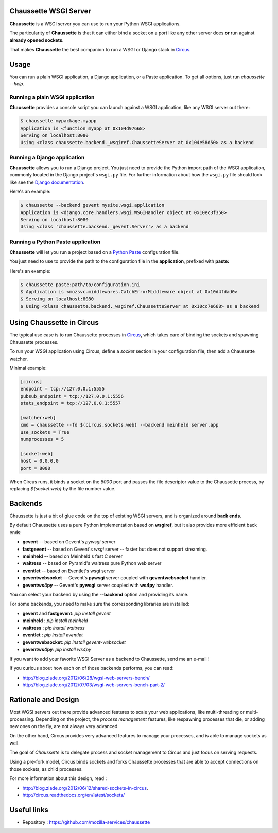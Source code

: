 Chaussette WSGI Server
======================

.. image:: images/chaussette.png
   :align: right


**Chaussette** is a WSGI server you can use to run your Python WSGI
applications.

The particularity of **Chaussette** is that it can either bind a socket
on a port like any other server does **or** run against **already opened
sockets**.

That makes **Chaussette** the best companion to run a WSGI or Django
stack in `Circus <http://circus.io>`_.


Usage
=====

You can run a plain WSGI application, a Django application, or a Paste application.
To get all options, just run *chaussette --help*.


Running a plain WSGI application
--------------------------------

**Chaussette** provides a console script you can launch against a WSGI
application, like any WSGI server out there:

.. code-block:: bash

    $ chaussette mypackage.myapp
    Application is <function myapp at 0x104d97668>
    Serving on localhost:8080
    Using <class chaussette.backend._wsgiref.ChaussetteServer at 0x104e58d50> as a backend


Running a Django application
----------------------------

**Chaussette** allows you to run a Django project. You just need to provide the
Python import path of the WSGI application, commonly located in the Django
project's ``wsgi.py`` file. For further information about how the ``wsgi.py``
file should look like see the `Django documentation`_.

Here's an example:

.. code-block:: bash

    $ chaussette --backend gevent mysite.wsgi.application
    Application is <django.core.handlers.wsgi.WSGIHandler object at 0x10ec3f350>
    Serving on localhost:8080
    Using <class 'chaussette.backend._gevent.Server'> as a backend

.. _`Django documentation`: https://docs.djangoproject.com/en/1.4/howto/deployment/wsgi/

Running a Python Paste application
----------------------------------

**Chaussette** will let you run a project based on a
`Python Paste <http://pythonpaste.org/>`_ configuration file.

You just need to use to provide the
path to the configuration file in the **application**, prefixed with **paste:**

Here's an example:

.. code-block:: bash

    $ chaussette paste:path/to/configuration.ini
    $ Application is <mozsvc.middlewares.CatchErrorMiddleware object at 0x10d4fdad0>
    $ Serving on localhost:8080
    $ Using <class chaussette.backend._wsgiref.ChaussetteServer at 0x10cc7e668> as a backend


Using Chaussette in Circus
==========================

The typical use case is to run Chaussette processes in `Circus <http://circus.io>`_,
which takes care of binding the sockets and spawning Chaussette processes.

To run your WSGI application using Circus, define a *socket* section in your
configuration file, then add a Chaussette watcher.

Minimal example:

.. code-block:: ini

    [circus]
    endpoint = tcp://127.0.0.1:5555
    pubsub_endpoint = tcp://127.0.0.1:5556
    stats_endpoint = tcp://127.0.0.1:5557

    [watcher:web]
    cmd = chaussette --fd $(circus.sockets.web) --backend meinheld server.app
    use_sockets = True
    numprocesses = 5

    [socket:web]
    host = 0.0.0.0
    port = 8000


When Circus runs, it binds a socket on the *8000* port and passes the file descriptor
value to the Chaussette process, by replacing *${socket:web}* by the file number value.


Backends
========

Chaussette is just a bit of glue code on the top of existing WSGI servers,
and is organized around **back ends**.

By default Chaussette uses a pure Python implementation based on **wsgiref**,
but it also provides more efficient back ends:

- **gevent** -- based on Gevent's *pywsgi* server
- **fastgevent** -- based on Gevent's *wsgi* server -- faster but does not
  support streaming.
- **meinheld** -- based on Meinheld's fast C server
- **waitress** -- based on Pyramid's waitress pure Python web server
- **eventlet** -- based on Eventlet's wsgi server
- **geventwebsocket** -- Gevent's **pywsgi** server coupled with
  **geventwebsocket** handler.
- **geventws4py** -- Gevent's **pywsgi** server coupled with
  **ws4py** handler.


You can select your backend by using the **--backend** option and providing
its name.

For some backends, you need to make sure the corresponding libraries
are installed:

- **gevent** and **fastgevent**: `pip install gevent`
- **meinheld** : `pip install meinheld`
- **waitress** : `pip install waitress`
- **eventlet** : `pip install eventlet`
- **geventwebsocket**: `pip install gevent-websocket`
- **geventws4py**: `pip install ws4py`


If you want to add your favorite WSGI Server as a backend to Chaussette,
send me an e-mail !

If you curious about how each on of those backends performs, you can read:

- http://blog.ziade.org/2012/06/28/wgsi-web-servers-bench/
- http://blog.ziade.org/2012/07/03/wsgi-web-servers-bench-part-2/


Rationale and Design
====================

Most WGSI servers out there provide advanced features to scale your web
applications, like multi-threading or multi-processing. Depending on the
project, the *process management* features, like respawning processes that
die, or adding new ones on the fly, are not always very advanced.

On the other hand, Circus provides very advanced features to manage
your processes, and is able to manage sockets as well.

The goal of *Chaussette* is to delegate process and socket management to
Circus and just focus on serving requests.

Using a pre-fork model, Circus binds sockets and forks Chaussette processes
that are able to accept connections on those sockets, as child processes.

For more information about this design, read :

- http://blog.ziade.org/2012/06/12/shared-sockets-in-circus.
- http://circus.readthedocs.org/en/latest/sockets/


Useful links
============

- Repository : https://github.com/mozilla-services/chaussette

